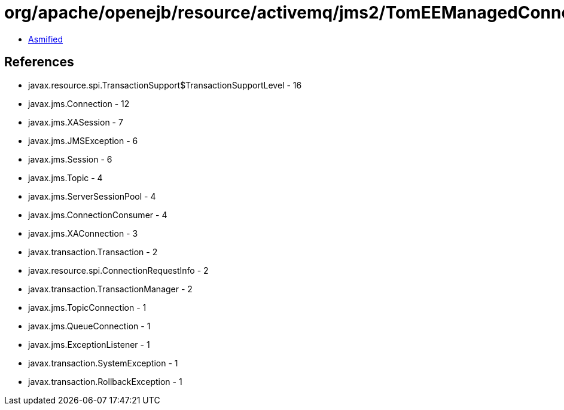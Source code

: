 = org/apache/openejb/resource/activemq/jms2/TomEEManagedConnectionProxy.class

 - link:TomEEManagedConnectionProxy-asmified.java[Asmified]

== References

 - javax.resource.spi.TransactionSupport$TransactionSupportLevel - 16
 - javax.jms.Connection - 12
 - javax.jms.XASession - 7
 - javax.jms.JMSException - 6
 - javax.jms.Session - 6
 - javax.jms.Topic - 4
 - javax.jms.ServerSessionPool - 4
 - javax.jms.ConnectionConsumer - 4
 - javax.jms.XAConnection - 3
 - javax.transaction.Transaction - 2
 - javax.resource.spi.ConnectionRequestInfo - 2
 - javax.transaction.TransactionManager - 2
 - javax.jms.TopicConnection - 1
 - javax.jms.QueueConnection - 1
 - javax.jms.ExceptionListener - 1
 - javax.transaction.SystemException - 1
 - javax.transaction.RollbackException - 1
